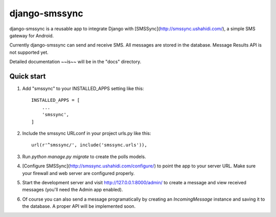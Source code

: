 ==============
django-smssync
==============

django-smssync is a reusable app to integrate Django with
[SMSSync](http://smssync.ushahidi.com/), a simple SMS gateway for
Android.

Currently django-smssync can send and receive SMS. All messages are
stored in the database. Message Results API is not supported yet.

Detailed documentation ~~is~~ will be in the "docs" directory.

Quick start
-----------

1. Add "smssync" to your INSTALLED_APPS setting like this::

    INSTALLED_APPS = [
        ...
        'smssync',
    ]

2. Include the smssync URLconf in your project urls.py like this::

    url(r'^smssync/', include('smssync.urls')),

3. Run `python manage.py migrate` to create the polls models.

4. [Configure SMSSync](http://smssync.ushahidi.com/configure/) to
   point the app to your server URL. Make sure your firewall and web
   server are configured properly.

5. Start the development server and visit http://127.0.0.1:8000/admin/
   to create a message and view received messages (you'll need the
   Admin app enabled).

6. Of course you can also send a message programatically by creating
   an `IncomingMessage` instance and saving it to the database. A
   proper API will be implemented soon.
